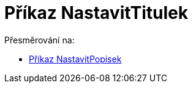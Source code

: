 = Příkaz NastavitTitulek
ifdef::env-github[:imagesdir: /cs/modules/ROOT/assets/images]

Přesměrování na:

* xref:/commands/NastavitPopisek.adoc[Příkaz NastavitPopisek]
